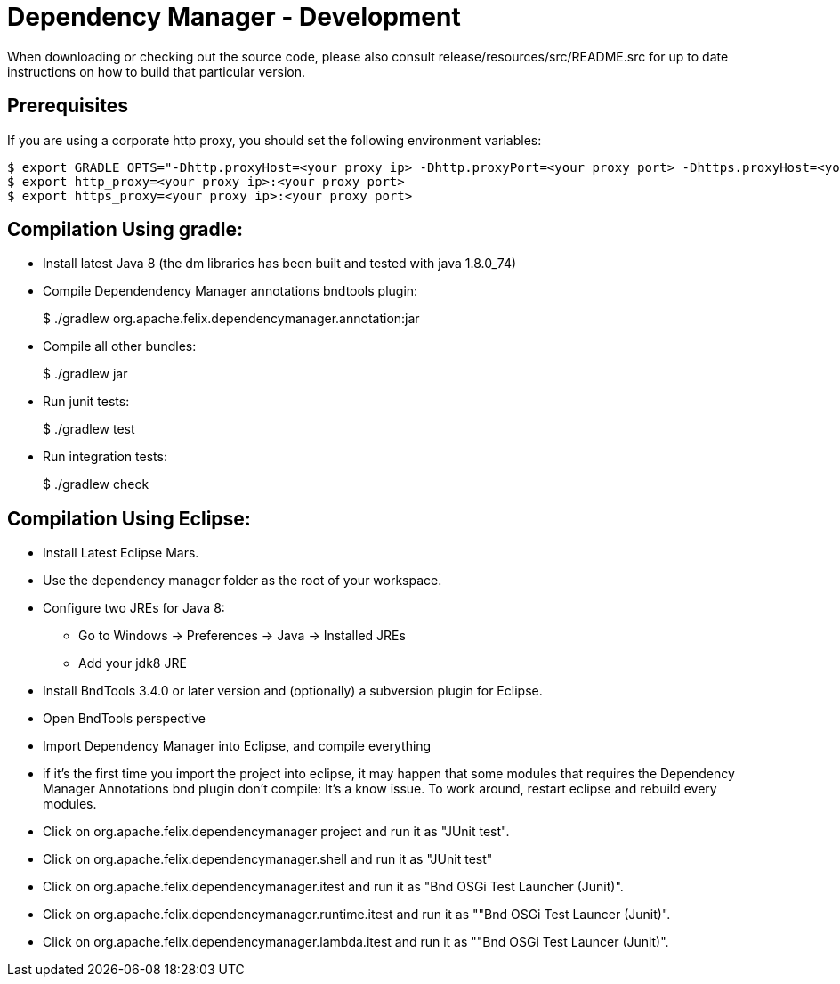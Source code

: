 = Dependency Manager - Development

When downloading or checking out the source code, please also consult release/resources/src/README.src for up to date instructions on how to build that particular version.

== Prerequisites

If you are using a corporate http proxy, you should set the following environment variables:

 $ export GRADLE_OPTS="-Dhttp.proxyHost=<your proxy ip> -Dhttp.proxyPort=<your proxy port> -Dhttps.proxyHost=<your proxy ip> -Dhttps.proxyPort=<your proxy port>"
 $ export http_proxy=<your proxy ip>:<your proxy port>
 $ export https_proxy=<your proxy ip>:<your proxy port>

== Compilation Using gradle:

* Install latest Java 8 (the dm libraries has been built and tested with java 1.8.0_74)
* Compile Dependendency Manager annotations bndtools plugin:
+
$ ./gradlew org.apache.felix.dependencymanager.annotation:jar

* Compile all other bundles:
+
$ ./gradlew jar

* Run junit tests:
+
$ ./gradlew test

* Run integration tests:
+
$ ./gradlew check

== Compilation Using Eclipse:

* Install Latest Eclipse Mars.
* Use the dependency manager folder as the root of your workspace.
* Configure two JREs for Java 8:
 ** Go to Windows \-> Preferences \-> Java \-> Installed JREs
 ** Add your jdk8 JRE
* Install BndTools 3.4.0 or later version and (optionally) a subversion plugin for Eclipse.
* Open BndTools perspective
* Import Dependency Manager into Eclipse, and compile everything
* if it's the first time you import the project into eclipse, it may happen that some modules that requires the Dependency Manager Annotations bnd plugin don't compile: It's a know issue.
To work around, restart eclipse and rebuild every modules.
* Click on org.apache.felix.dependencymanager project and run it as "JUnit test".
* Click on org.apache.felix.dependencymanager.shell and run it as "JUnit test"
* Click on org.apache.felix.dependencymanager.itest and run it as "Bnd OSGi Test Launcher (Junit)".
* Click on org.apache.felix.dependencymanager.runtime.itest and run it as ""Bnd OSGi Test Launcer (Junit)".
* Click on org.apache.felix.dependencymanager.lambda.itest and run it as ""Bnd OSGi Test Launcer (Junit)".
